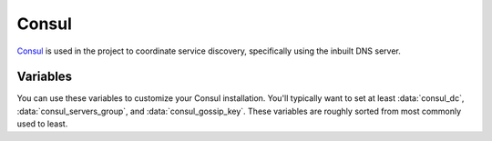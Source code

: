 Consul
======

.. versionadded:: 0.1

`Consul <https://www.consul.io/>`_ is used in the project to coordinate service
discovery, specifically using the inbuilt DNS server.

Variables
---------

You can use these variables to customize your Consul installation. You'll
typically want to set at least :data:`consul_dc`, :data:`consul_servers_group`,
and :data:`consul_gossip_key`. These variables are roughly sorted from most
commonly used to least.

.. data:: consul_dc

   If set, consul will advertise this datacenter (default ``dc1``)

.. data:: consul_dc_group

   The group to look in for the local datacenter. Using the Terraform plugins,
   this should be ``dc=dcname``, and it will default to that with the current
   datacenter name.

.. data:: consul_servers_group

   Group to configure join IPs from. For example, if this value is
   ``control``, IPs will be calculated from the hosts in that group and
   added to the list of servers to join. Defaults to ``all``.

.. data:: consul_gossip_key

   If set, this is used to encrypt gossip communication between nodes. This is
   unset by default, but you *really should* set one up. You can get a suitable
   key (16 bytes of random data encoded in base64) by running ``openssl rand 16
   | base64``.

.. data:: consul_advertise

   IP address Consul will advertise as available for other nodes to connect to.
   Defaults to the value of ``ansible_default_ipv4.address``.

.. data:: consul_bootstrap_expect

   The number of servers to expect to join the cluster before bootstrapping.
   This is used in place of a two-phase bootstrap (where one node bootstraps and
   then restarts as a regular server.) This is set by default to be the number
   of servers in :data:`consul_servers_group`, but can be changed where the
   situation warrants (for example if you have *many* servers, you may want to
   set this to be a low number like 3.)

.. data:: retry_join

   Automatically generated by the calculation described in
   :data:`consul_servers_group`, but you can override it for custom behavior.

.. data:: consul_enable_tls

   If (``true``) use TLS to verify the authenticity of servers and clients.
   (default ``false``)

.. data:: consul_ca_file

   File name of a PEM-encoded certificate authority. Only used when
   :data:`consul_enable_tls` is ``true``.

.. data:: consul_cert_file

   File name of a PEM-encoded certificate. Only used when
   :data:`consul_enable_tls` is ``true``.

.. data:: consul_key_file

   File name of a PEM-encoded private key. Only used when
   :data:`consul_enable_tls` is ``true``.
